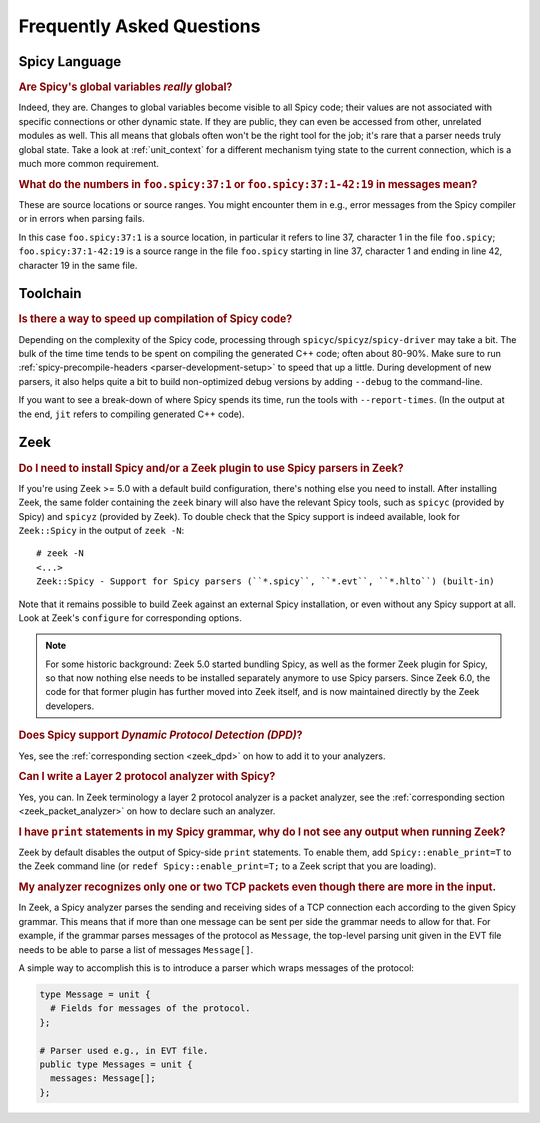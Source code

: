 
.. _faq:

==========================
Frequently Asked Questions
==========================

Spicy Language
--------------

.. _faq_spicy_global_variables:

.. rubric:: Are Spicy's global variables *really* global?

Indeed, they are. Changes to global variables become visible to all
Spicy code; their values are not associated with specific connections
or other dynamic state. If they are public, they can even be accessed
from other, unrelated modules as well. This all means that globals
often won't be the right tool for the job; it's rare that a parser
needs truly global state. Take a look at :ref:`unit_context` for a
different mechanism tying state to the current connection, which is a
much more common requirement.

.. _faq_spicy_line_numbers:

.. rubric:: What do the numbers in ``foo.spicy:37:1`` or
  ``foo.spicy:37:1-42:19`` in messages mean?

These are source locations or source ranges. You might encounter them in e.g.,
error messages from the Spicy compiler or in errors when parsing fails.

In this case ``foo.spicy:37:1`` is a source location, in particular it refers
to line 37, character 1 in the file ``foo.spicy``; ``foo.spicy:37:1-42:19`` is
a source range in the file ``foo.spicy`` starting in line 37, character 1 and
ending in line 42, character 19 in the same file.

Toolchain
---------

.. _faq_toolchain_speed_up_compilation:

.. rubric:: Is there a way to speed up compilation of Spicy code?

Depending on the complexity of the Spicy code, processing through
``spicyc``/``spicyz``/``spicy-driver`` may take a bit. The bulk of the
time time tends to be spent on compiling the generated C++ code; often
about 80-90%. Make sure to run :ref:`spicy-precompile-headers
<parser-development-setup>` to speed that up a little. During
development of new parsers, it also helps quite a bit to build
non-optimized debug versions by adding ``--debug`` to the
command-line.

If you want to see a break-down of where Spicy spends its time, run
the tools with ``--report-times``. (In the output at the end, ``jit``
refers to compiling generated C++ code).

Zeek
----

.. _faq_zeek_install_spicy_and_plugin_to_use_parsers:

.. rubric:: Do I need to install Spicy and/or a Zeek plugin to use Spicy parsers in Zeek?

If you're using Zeek >= 5.0 with a default build configuration,
there's nothing else you need to install. After installing Zeek, the
same folder containing the ``zeek`` binary will also have the relevant
Spicy tools, such as  ``spicyc`` (provided by Spicy) and ``spicyz``
(provided by Zeek). To double check that the Spicy support is indeed
available, look for ``Zeek::Spicy`` in the output of ``zeek -N``::

    # zeek -N
    <...>
    Zeek::Spicy - Support for Spicy parsers (``*.spicy``, ``*.evt``, ``*.hlto``) (built-in)

Note that it remains possible to build Zeek against an external Spicy
installation, or even without any Spicy support at all. Look at Zeek's
``configure`` for corresponding options.

.. note::

    For some historic background: Zeek 5.0 started bundling Spicy, as well
    as the former Zeek plugin for Spicy, so that now nothing else needs to
    be installed separately anymore to use Spicy parsers. Since Zeek 6.0,
    the code for that former plugin has further moved into Zeek itself,
    and is now maintained directly by the Zeek developers.


.. _faq_zeek_spicy_dpd_support:

.. rubric:: Does Spicy support *Dynamic Protocol Detection (DPD)*?

Yes, see the :ref:`corresponding section <zeek_dpd>` on how to add it
to your analyzers.

.. _faq_zeek_layer2_analyzer:

.. rubric:: Can I write a Layer 2 protocol analyzer with Spicy?

Yes, you can. In Zeek terminology a layer 2 protocol analyzer is a packet
analyzer, see the :ref:`corresponding section <zeek_packet_analyzer>` on how
to declare such an analyzer.

.. _faq_zeek_print_statements_no_effect:

.. rubric:: I have ``print`` statements in my Spicy grammar, why do I not see any output when running Zeek?

Zeek by default disables the output of Spicy-side ``print``
statements. To enable them, add ``Spicy::enable_print=T`` to the Zeek
command line (or ``redef Spicy::enable_print=T;`` to a Zeek script
that you are loading).

.. _faq_zeek_tcp_analyzer_not_all_messages_recognized:

.. rubric:: My analyzer recognizes only one or two TCP packets even though there are more in the input.

In Zeek, a Spicy analyzer parses the sending and receiving sides of a TCP
connection each according to the given Spicy grammar. This means that
if more than one message can be sent per side the grammar needs to
allow for that. For example, if the grammar parses messages of the
protocol as ``Message``, the top-level parsing unit given in the EVT
file needs to be able to parse a list of messages ``Message[]``.

A simple way to accomplish this is to introduce a parser which wraps
messages of the protocol:

.. code-block:: spicy

   type Message = unit {
     # Fields for messages of the protocol.
   };

   # Parser used e.g., in EVT file.
   public type Messages = unit {
     messages: Message[];
   };
